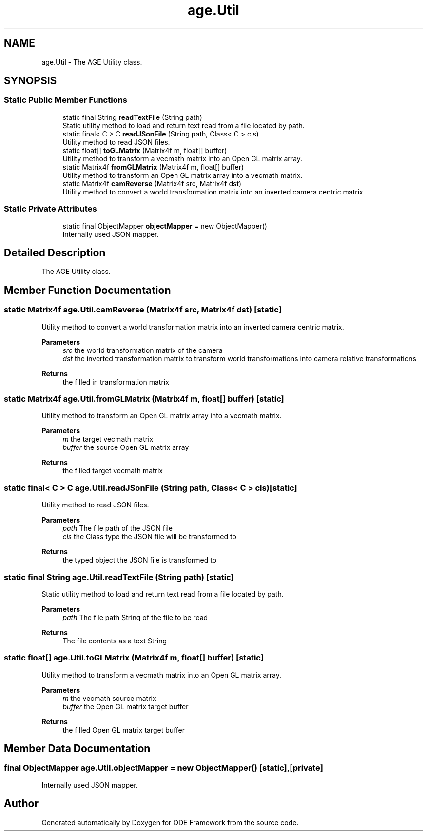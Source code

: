 .TH "age.Util" 3 "Version 1" "ODE Framework" \" -*- nroff -*-
.ad l
.nh
.SH NAME
age.Util \- The AGE Utility class\&.  

.SH SYNOPSIS
.br
.PP
.SS "Static Public Member Functions"

.in +1c
.ti -1c
.RI "static final String \fBreadTextFile\fP (String path)"
.br
.RI "Static utility method to load and return text read from a file located by path\&. "
.ti -1c
.RI "static final< C > C \fBreadJSonFile\fP (String path, Class< C > cls)"
.br
.RI "Utility method to read JSON files\&. "
.ti -1c
.RI "static float[] \fBtoGLMatrix\fP (Matrix4f m, float[] buffer)"
.br
.RI "Utility method to transform a vecmath matrix into an Open GL matrix array\&. "
.ti -1c
.RI "static Matrix4f \fBfromGLMatrix\fP (Matrix4f m, float[] buffer)"
.br
.RI "Utility method to transform an Open GL matrix array into a vecmath matrix\&. "
.ti -1c
.RI "static Matrix4f \fBcamReverse\fP (Matrix4f src, Matrix4f dst)"
.br
.RI "Utility method to convert a world transformation matrix into an inverted camera centric matrix\&. "
.in -1c
.SS "Static Private Attributes"

.in +1c
.ti -1c
.RI "static final ObjectMapper \fBobjectMapper\fP = new ObjectMapper()"
.br
.RI "Internally used JSON mapper\&. "
.in -1c
.SH "Detailed Description"
.PP 
The AGE Utility class\&. 
.SH "Member Function Documentation"
.PP 
.SS "static Matrix4f age\&.Util\&.camReverse (Matrix4f src, Matrix4f dst)\fC [static]\fP"

.PP
Utility method to convert a world transformation matrix into an inverted camera centric matrix\&. 
.br
 
.PP
\fBParameters\fP
.RS 4
\fIsrc\fP the world transformation matrix of the camera 
.br
\fIdst\fP the inverted transformation matrix to transform world transformations into camera relative transformations 
.RE
.PP
\fBReturns\fP
.RS 4
the filled in transformation matrix 
.RE
.PP

.SS "static Matrix4f age\&.Util\&.fromGLMatrix (Matrix4f m, float[] buffer)\fC [static]\fP"

.PP
Utility method to transform an Open GL matrix array into a vecmath matrix\&. 
.PP
\fBParameters\fP
.RS 4
\fIm\fP the target vecmath matrix 
.br
\fIbuffer\fP the source Open GL matrix array 
.RE
.PP
\fBReturns\fP
.RS 4
the filled target vecmath matrix 
.RE
.PP

.SS "static final< C > C age\&.Util\&.readJSonFile (String path, Class< C > cls)\fC [static]\fP"

.PP
Utility method to read JSON files\&. 
.PP
\fBParameters\fP
.RS 4
\fIpath\fP The file path of the JSON file 
.br
\fIcls\fP the Class type the JSON file will be transformed to 
.RE
.PP
\fBReturns\fP
.RS 4
the typed object the JSON file is transformed to 
.RE
.PP

.SS "static final String age\&.Util\&.readTextFile (String path)\fC [static]\fP"

.PP
Static utility method to load and return text read from a file located by path\&. 
.PP
\fBParameters\fP
.RS 4
\fIpath\fP The file path String of the file to be read 
.RE
.PP
\fBReturns\fP
.RS 4
The file contents as a text String 
.RE
.PP

.SS "static float[] age\&.Util\&.toGLMatrix (Matrix4f m, float[] buffer)\fC [static]\fP"

.PP
Utility method to transform a vecmath matrix into an Open GL matrix array\&. 
.PP
\fBParameters\fP
.RS 4
\fIm\fP the vecmath source matrix 
.br
\fIbuffer\fP the Open GL matrix target buffer 
.RE
.PP
\fBReturns\fP
.RS 4
the filled Open GL matrix target buffer 
.RE
.PP

.SH "Member Data Documentation"
.PP 
.SS "final ObjectMapper age\&.Util\&.objectMapper = new ObjectMapper()\fC [static]\fP, \fC [private]\fP"

.PP
Internally used JSON mapper\&. 

.SH "Author"
.PP 
Generated automatically by Doxygen for ODE Framework from the source code\&.
